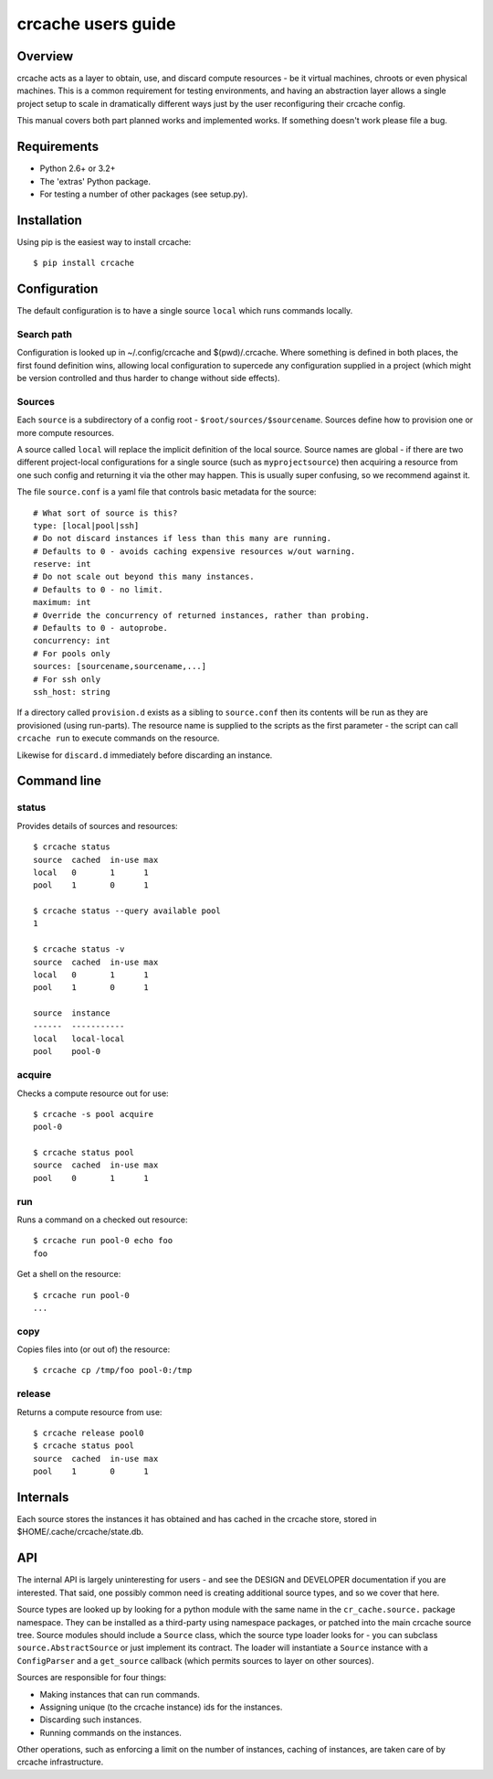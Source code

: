 crcache users guide
+++++++++++++++++++

Overview
========

crcache acts as a layer to obtain, use, and discard compute resources - be it
virtual machines, chroots or even physical machines. This is a common
requirement for testing environments, and having an abstraction layer allows
a single project setup to scale in dramatically different ways just by the
user reconfiguring their crcache config.

This manual covers both part planned works and implemented works. If something
doesn't work please file a bug.

Requirements
============

* Python 2.6+ or 3.2+

* The 'extras' Python package.

* For testing a number of other packages (see setup.py).

Installation
============

Using pip is the easiest way to install crcache::

    $ pip install crcache

Configuration
=============

The default configuration is to have a single source ``local`` which runs
commands locally.

Search path
-----------

Configuration is looked up in ~/.config/crcache and $(pwd)/.crcache. Where
something is defined in both places, the first found definition wins, allowing
local configuration to supercede any configuration supplied in a project (which
might be version controlled and thus harder to change without side effects).

Sources
-------

Each ``source`` is a subdirectory of a config root -
``$root/sources/$sourcename``. Sources define how to provision one or more
compute resources.

A source called ``local`` will replace the implicit definition of the local
source. Source names are global - if there are two different project-local
configurations for a single source (such as ``myprojectsource``) then acquiring
a resource from one such config and returning it via the other may happen.
This is usually super confusing, so we recommend against it.

The file ``source.conf`` is a yaml file that controls basic metadata for the
source::

    # What sort of source is this?
    type: [local|pool|ssh]
    # Do not discard instances if less than this many are running.
    # Defaults to 0 - avoids caching expensive resources w/out warning.
    reserve: int
    # Do not scale out beyond this many instances.
    # Defaults to 0 - no limit.
    maximum: int
    # Override the concurrency of returned instances, rather than probing.
    # Defaults to 0 - autoprobe.
    concurrency: int
    # For pools only
    sources: [sourcename,sourcename,...]
    # For ssh only
    ssh_host: string

If a directory called ``provision.d`` exists as a sibling to ``source.conf`` then
its contents will be run as they are provisioned (using run-parts). The resource
name is supplied to the scripts as the first parameter - the script can call
``crcache run`` to execute commands on the resource.

Likewise for ``discard.d`` immediately before discarding an instance.

Command line
============

status
------

Provides details of sources and resources::

    $ crcache status
    source  cached  in-use max
    local   0       1      1
    pool    1       0      1

    $ crcache status --query available pool
    1

    $ crcache status -v
    source  cached  in-use max
    local   0       1      1
    pool    1       0      1

    source  instance
    ------  -----------
    local   local-local
    pool    pool-0

acquire
-------

Checks a compute resource out for use::

    $ crcache -s pool acquire
    pool-0

    $ crcache status pool
    source  cached  in-use max
    pool    0       1      1

run
---

Runs a command on a checked out resource::

    $ crcache run pool-0 echo foo
    foo

Get a shell on the resource::

    $ crcache run pool-0
    ...

copy
----

Copies files into (or out of) the resource::

    $ crcache cp /tmp/foo pool-0:/tmp

release
-------

Returns a compute resource from use::

    $ crcache release pool0
    $ crcache status pool
    source  cached  in-use max
    pool    1       0      1

Internals
=========

Each source stores the instances it has obtained and has cached in the crcache
store, stored in $HOME/.cache/crcache/state.db.

API
===

The internal API is largely uninteresting for users - and see the DESIGN and
DEVELOPER documentation if you are interested. That said, one possibly common
need is creating additional source types, and so we cover that here.

Source types are looked up by looking for a python module with the same name
in the ``cr_cache.source.`` package namespace. They can be installed as a
third-party using namespace packages, or patched into the main crcache
source tree. Source modules should include a ``Source`` class, which the
source type loader looks for - you can subclass ``source.AbstractSource``
or just implement its contract. The loader will instantiate a ``Source``
instance with a ``ConfigParser`` and a ``get_source`` callback (which permits
sources to layer on other sources).

Sources are responsible for four things:

* Making instances that can run commands.

* Assigning unique (to the crcache instance) ids for the instances.

* Discarding such instances.

* Running commands on the instances.

Other operations, such as enforcing a limit on the number of instances, caching
of instances, are taken care of by crcache infrastructure.
